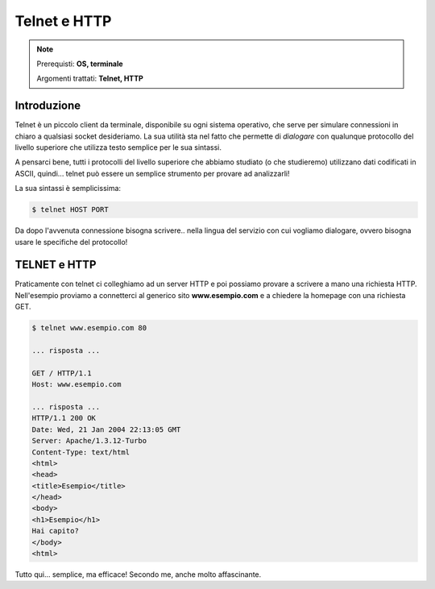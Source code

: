 =============
Telnet e HTTP
=============

.. note::

    Prerequisti: **OS, terminale**
    
    Argomenti trattati: **Telnet, HTTP**
      
    
.. Qui inizia il testo dell'esperienza


Introduzione
============

Telnet è un piccolo client da terminale, disponibile su ogni sistema operativo, che serve per simulare connessioni in chiaro a qualsiasi socket desideriamo.
La sua utilità sta nel fatto che permette di *dialogare* con qualunque protocollo del livello superiore che utilizza
testo semplice per le sua sintassi.

A pensarci bene, tutti i protocolli del livello superiore che abbiamo studiato (o che studieremo) utilizzano dati codificati
in ASCII, quindi... telnet può essere un semplice strumento per provare ad analizzarli!

La sua sintassi è semplicissima:

.. code:: bash

    $ telnet HOST PORT
    
Da dopo l'avvenuta connessione bisogna scrivere.. nella lingua del servizio con cui vogliamo dialogare, ovvero bisogna usare le specifiche del protocollo!



TELNET e HTTP
=============

Praticamente con telnet ci colleghiamo ad un server HTTP e poi possiamo provare a scrivere a mano una richiesta HTTP. Nell'esempio proviamo a connetterci 
al generico sito **www.esempio.com** e a chiedere la homepage con una richiesta GET.

.. code:: bash

    $ telnet www.esempio.com 80

    ... risposta ...
    
    GET / HTTP/1.1
    Host: www.esempio.com

    ... risposta ...
    HTTP/1.1 200 OK
    Date: Wed, 21 Jan 2004 22:13:05 GMT
    Server: Apache/1.3.12-Turbo
    Content-Type: text/html
    <html>
    <head>
    <title>Esempio</title>
    </head>
    <body>
    <h1>Esempio</h1>
    Hai capito?
    </body>
    <html>

Tutto qui... semplice, ma efficace! Secondo me, anche molto affascinante.

